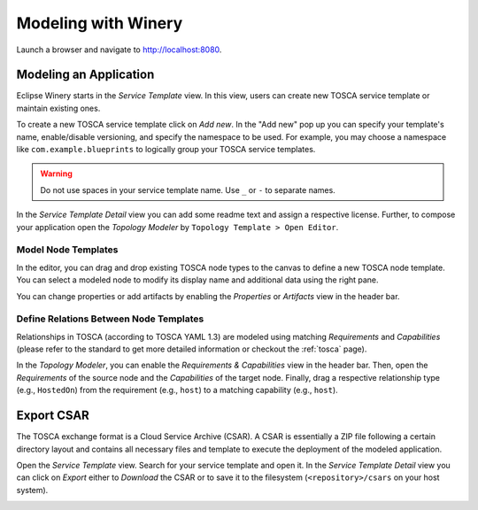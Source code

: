 .. Copyright (c) 2020 Contributors to the Eclipse Foundation

.. See the NOTICE file(s) distributed with this work for additional
.. information regarding copyright ownership.

.. This program and the accompanying materials are made available under the
.. terms of the Eclipse Public License 2.0 which is available at
.. http://www.eclipse.org/legal/epl-2.0, or the Apache Software License 2.0
.. which is available at https://www.apache.org/licenses/LICENSE-2.0.

.. SPDX-License-Identifier: EPL-2.0 OR Apache-2.0


Modeling with Winery
####################

Launch a browser and navigate to `<http://localhost:8080>`_.


Modeling an Application
***********************

Eclipse Winery starts in the *Service Template* view.
In this view, users can create new TOSCA service template or maintain existing ones.

To create a new TOSCA service template click on *Add new*.
In the "Add new" pop up you can specify your template's name, enable/disable versioning, and specify the namespace to be used.
For example, you may choose a namespace like ``com.example.blueprints`` to logically group your TOSCA service templates. 

.. image:: 1-CreateServiceTemplate.gif

.. warning::
   Do not use spaces in your service template name.
   Use ``_`` or ``-`` to separate names.

In the *Service Template Detail* view you can add some readme text and assign a respective license.
Further, to compose your application open the *Topology Modeler* by ``Topology Template > Open Editor``.

Model Node Templates
--------------------

In the editor, you can drag and drop existing TOSCA node types to the canvas to define a new TOSCA node template.
You can select a modeled node to modify its display name and additional data using the right pane. 

.. image:: 2-ModelNodeTemplates.gif

You can change properties or add artifacts by enabling the *Properties* or *Artifacts* view in the header bar. 

.. image:: 3-AdaptPropertiesAddArtifacts.gif


Define Relations Between Node Templates
---------------------------------------

Relationships in TOSCA (according to TOSCA YAML 1.3) are modeled using matching *Requirements* and *Capabilities*
(please refer to the standard to get more detailed information or checkout the :ref:`tosca` page).

In the *Topology Modeler*, you can enable the *Requirements & Capabilities* view in the header bar.
Then, open the *Requirements* of the source node and the *Capabilities* of the target node.
Finally, drag a respective relationship type (e.g., ``HostedOn``) from the requirement (e.g., ``host``) to a matching capability (e.g., ``host``). 

.. image:: 4-ModelRelationships.gif


Export CSAR
***********

The TOSCA exchange format is a Cloud Service Archive (CSAR).
A CSAR is essentially a ZIP file following a certain directory layout and contains all necessary files and template to execute the deployment of the modeled application.

Open the *Service Template* view.
Search for your service template and open it.
In the *Service Template Detail* view you can click on *Export* either to *Download* the CSAR or to save it to the filesystem (``<repository>/csars`` on your host system).

.. image:: 5-ExportCsar.gif
